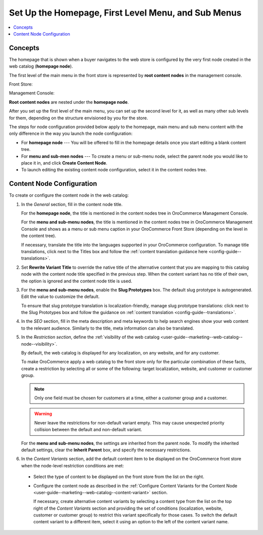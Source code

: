 .. _user-guide--marketing--web-catalog--root-node:
.. _user-guide--marketing--web-catalog--content-node:

.. begin

Set Up the Homepage, First Level Menu, and Sub Menus
~~~~~~~~~~~~~~~~~~~~~~~~~~~~~~~~~~~~~~~~~~~~~~~~~~~~

.. contents:: :local:

Concepts
""""""""

The homepage that is shown when a buyer navigates to the web store is configured by the very first node created in the web catalog (**homepage node**).

The first level of the main menu in the front store is represented by **root content nodes** in the management console.

Front Store:

.. image:: /user_guide/img/marketing/web_catalogs/FirstLevelMenuFrontStore.png

Management Console:

.. image:: /user_guide/img/marketing/web_catalogs/RootNodesManagementConsole.png

**Root content nodes** are nested under the **homepage node**.

After you set up the first level of the main menu, you can set up the second level for it, as well as many other sub levels for them, depending on the structure envisioned by you for the store.

.. image:: /user_guide/img/marketing/web_catalogs/Levels.png
   :class: with-border

The steps for node configuration provided below apply to the homepage, main menu and sub menu content with the only difference in the way you launch the node configuration:

* For **homepage node** --- You will be offered to fill in the homepage details once you start editing a blank content tree.

* For **menu and sub-men nodes** --- To create a menu or sub-menu node, select the parent node you would like to place it in, and click **Create Content Node**.

* To launch editing the existing content node configuration, select it in the content nodes tree.

Content Node Configuration
""""""""""""""""""""""""""

To create or configure the content node in the web catalog:

#) In the *General* section, fill in the content node title.

   For the **homepage node**, the title is mentioned in the content nodes tree in OroCommerce Management Console.

   For the **menu and sub-menu nodes**, the title is mentioned in the content nodes tree in OroCommerce Management Console and shows as a menu or sub menu caption in your OroCommerce Front Store (depending on the level in the content tree).

   If necessary, translate the title into the languages supported in your OroCommerce configuration. To manage title translations, click next to the Titles box and follow the :ref:`content translation guidance here <config-guide--translations>`.

#) Set **Rewrite Variant Title** to override the native title of the alternative content that you are mapping to this catalog node with the content node title specified in the previous step. When the content variant has no title of their own, the option is ignored and the content node title is used.

#) For the **menu and sub-menu nodes**, enable the **Slug Prototypes** box. The default slug prototype is autogenerated. Edit the value to customize the default.

   To ensure that slug prototype translation is localization-friendly, manage slug prototype translations: click next to the Slug Prototypes box and follow the guidance on :ref:`content translation <config-guide--translations>`.

#) In the *SEO* section, fill in the meta description and meta keywords to help search engines show your web content to the relevant audience. Similarly to the title, meta information can also be translated.

#) In the *Restriction section*, define the :ref:`visibility of the web catalog <user-guide--marketing--web-catalog--node--visibility>`.

   By default, the web catalog is displayed for any localization, on any website, and for any customer.

   To make OroCommerce apply a web catalog to the front store only for the particular combination of these facts, create a restriction by selecting all or some of the following: target localization, website, and customer or customer group.

   .. note:: Only one field must be chosen for customers at a time, either a customer group and a customer.

   .. warning:: Never leave the restrictions for non-default variant empty. This may cause unexpected priority collision between the default and non-default variant.

   For the **menu and sub-menu nodes**, the settings are inherited from the parent node. To modify the inherited default settings, clear the **Inherit Parent** box, and specify the necessary restrictions.

   .. image:: /user_guide/img/marketing/web_catalogs/InheritParent.png
      :class: with-border

   .. image:: /user_guide/img/marketing/web_catalogs/InheritParentOff.png
      :class: with-border

#) In the *Content Variants* section, add the default content item to be displayed on the OroCommerce front store when the node-level restriction conditions are met:

  * Select the type of content to be displayed on the front store from the list on the right.

    .. image:: /user_guide/img/marketing/web_catalogs/ContentVariantSection.png
           :class: with-border

  * Configure the content node as described in the :ref:`Configure Content Variants for the Content Node <user-guide--marketing--web-catalog--content-variant>` section.

    If necessary, create alternative content variants by selecting a content type from the list on the top right of the *Content Variants* section and providing the set of conditions (localization, website, customer or customer group) to restrict this variant specifically for those cases. To switch the default content variant to a different item, select it using an option to the left of the content variant name.

.. finish